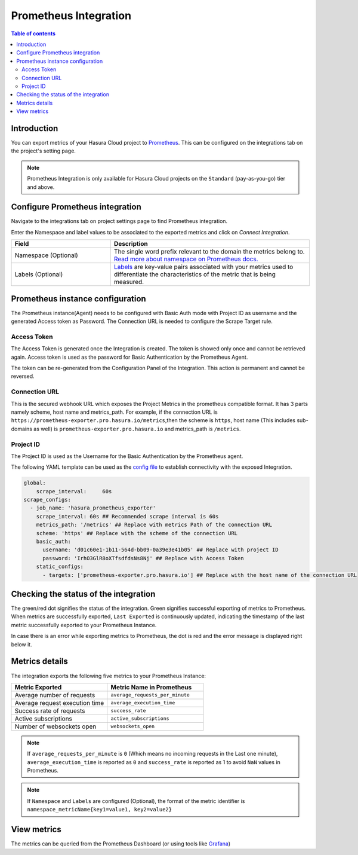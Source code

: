.. meta::
   :description: Prometheus Integration on Hasura Cloud
   :keywords: hasura, docs, metrics, integration, export metrics, prometheus, grafana

.. _ss_prometheus_integration:

Prometheus Integration
======================

.. contents:: Table of contents
  :backlinks: none
  :depth: 2
  :local:

Introduction
------------
You can export metrics of your Hasura Cloud project to `Prometheus <https://prometheus.io/>`_.
This can be configured on the integrations tab on the project's setting page.

.. note::

    Prometheus Integration is only available for Hasura Cloud projects on the ``Standard`` (pay-as-you-go) tier and above.

Configure Prometheus integration
--------------------------------

Navigate to the integrations tab on project settings page to find Prometheus integration.

.. thumbnail:: /img/graphql/cloud/metrics/integrate-prometheus.png
   :alt: Configure Prometheus Integration
   :width: 1146px

Enter the Namespace and label values to be associated to the exported metrics and click on `Connect Integration`.

.. list-table::
   :header-rows: 1
   :widths: 20 40

   * - Field
     - Description

   * - Namespace (Optional)
     - The single word prefix relevant to the domain the metrics belong to. `Read more about namespace on Prometheus docs. <https://prometheus.io/docs/practices/naming/#metric-names>`_

   * - Labels (Optional)
     - `Labels <https://prometheus.io/docs/practices/naming/#labels>`_ are key-value pairs associated with your metrics used to differentiate the characteristics of the metric that is being measured. 

.. thumbnail:: /img/graphql/cloud/metrics/configure-prometheus.png
   :alt: Configure Prometheus Integration
   :width: 437px

Prometheus instance configuration
---------------------------------

The Prometheus instance(Agent) needs to be configured with Basic Auth mode with Project ID as username and the generated Access token as Password. The Connection URL is needed to configure the Scrape Target rule. 

Access Token
************
The Access Token is generated once the Integration is created. The token is showed only once and cannot be retrieved again. Access token is used as the password for Basic Authentication by the Prometheus Agent.

.. thumbnail:: /img/graphql/cloud/metrics/prometheus-access-token.png
   :alt: Prometheus Access Token
   :width: 1146px

The token can be re-generated from the Configuration Panel of the Integration. This action is permanent and cannot be reversed. 

.. thumbnail:: /img/graphql/cloud/metrics/prometheus-regenerate-token.png
   :alt: Prometheus Access Token Regeneration
   :width: 1146px

Connection URL
**************
This is the secured webhook URL which exposes the Project Metrics in the prometheus compatible format. It has 3 parts namely scheme, host name and metrics_path. For example, if the connection URL is ``https://prometheus-exporter.pro.hasura.io/metrics``,then the scheme is ``https``, host name (This includes sub-domains as well) is ``prometheus-exporter.pro.hasura.io`` and metrics_path is ``/metrics``. 

.. thumbnail:: /img/graphql/cloud/metrics/prometheus-connection-url.png
   :alt: Prometheus Connection URL
   :width: 1146px

Project ID
**********
The Project ID is used as the Username for the Basic Authentication by the Prometheus agent. 

.. thumbnail:: /img/graphql/cloud/metrics/prometheus-project-id-copy.png
   :alt: Prometheus Copy Project ID
   :width: 1146px



The following YAML template can be used as the `config file <https://prometheus.io/docs/prometheus/latest/configuration/configuration/>`_ to establish connectivity with the exposed Integration. 

.. code-block:: yaml

  global:
      scrape_interval:     60s 
  scrape_configs:
    - job_name: 'hasura_prometheus_exporter'
      scrape_interval: 60s ## Recommended scrape interval is 60s
      metrics_path: '/metrics' ## Replace with metrics Path of the connection URL
      scheme: 'https' ## Replace with the scheme of the connection URL
      basic_auth:
        username: 'd01c60e1-1b11-564d-bb09-0a39e3e41b05' ## Replace with project ID
        password: 'IrhO3GlR8oXTfsdfdsNs8Nj' ## Replace with Access Token     
      static_configs:
        - targets: ['prometheus-exporter.pro.hasura.io'] ## Replace with the host name of the connection URL

Checking the status of the integration
--------------------------------------

The green/red dot signifies the status of the integration. Green signifies successful exporting of metrics to Prometheus. 
When metrics are successfully exported, ``Last Exported`` is continuously updated, indicating the timestamp of the last metric successfully exported to your Prometheus Instance.

.. thumbnail:: /img/graphql/cloud/metrics/prometheus-configure-done.png
   :alt: Prometheus Integration successfully configured
   :width: 1146px

In case there is an error while exporting metrics to Prometheus, the dot is red and the error message is displayed right below it.

.. thumbnail:: /img/graphql/cloud/metrics/prometheus-configure-fail.png
   :alt: Prometheus integration Pull failed
   :width: 1146px

Metrics details
---------------

The integration exports the following five metrics to your Prometheus Instance:

.. list-table::
   :header-rows: 1
   :widths: 30 30

   * - Metric Exported
     - Metric Name in Prometheus

   * - Average number of requests
     - ``average_requests_per_minute``
  
   * - Average request execution time 
     - ``average_execution_time``

   * - Success rate of requests 
     - ``success_rate``

   * - Active subscriptions 
     - ``active_subscriptions``

   * - Number of websockets open
     - ``websockets_open``


.. note::
    If ``average_requests_per_minute`` is ``0`` (Which means no incoming requests in the Last one minute), ``average_execution_time`` is reported as ``0`` and ``success_rate`` is reported as 1 to avoid ``NaN`` values in Prometheus.

.. note::
    If ``Namespace`` and ``Labels`` are configured (Optional), the format of the metric identifier is ``namespace_metricName{key1=value1, key2=value2}``

View metrics
------------

The metrics can be queried from the Prometheus Dashboard (or using tools like `Grafana <https://prometheus.io/docs/visualization/grafana/>`_)

.. thumbnail:: /img/graphql/cloud/metrics/prometheus-view-metrics.png
   :alt: Prometheus view Metrics
   :width: 1200px
